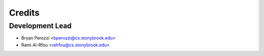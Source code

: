=======
Credits
=======

Development Lead
----------------

* Bryan Perozzi <bperozzi@cs.stonybrook.edu>
* Rami Al-Rfou <ralrfou@cs.stonybrook.edu>

